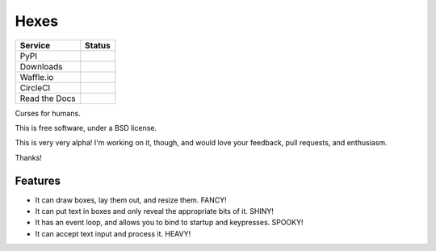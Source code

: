===============================
Hexes
===============================

+---------------+------------------+
| Service       | Status           |
+===============+==================+
| PyPI          | |pypi|           |
+---------------+------------------+
| Downloads     | |pypi-downloads| |
+---------------+------------------+
| Waffle.io     | |waffleio|       |
+---------------+------------------+
| CircleCI      | |circleci|       |
+---------------+------------------+
| Read the Docs | |readthedocs|    |
+---------------+------------------+

Curses for humans.

This is free software, under a BSD license.

This is very very alpha! I'm working on it, though, and would love your
feedback, pull requests, and enthusiasm.

Thanks!

Features
--------

* It can draw boxes, lay them out, and resize them. FANCY!
* It can put text in boxes and only reveal the appropriate bits of it. SHINY!
* It has an event loop, and allows you to bind to startup and keypresses. SPOOKY!
* It can accept text input and process it. HEAVY!

.. |pypi| image:: https://img.shields.io/pypi/v/hexes.svg?style=plastic
                :target: https://pypi.python.org/pypi/hexes
                :alt: 'Latest PyPI version'

.. |pypi-downloads| image:: https://img.shields.io/pypi/dm/hexes.svg?style=plastic
                :target: https://pypi.python.org/pypi/hexes
                :alt: 'Monthly PyPI downloads'

.. |waffleio| image:: https://badge.waffle.io/wlonk/hexes.png?label=ready&title=Ready
                :target: https://waffle.io/wlonk/hexes
                :alt: 'Stories in Ready'

.. |circleci| image:: https://img.shields.io/circleci/project/wlonk/hexes.svg?style=plastic
                :target: https://circleci.com/gh/wlonk/hexes
                :alt: 'Latest build status'

.. |readthedocs| image:: https://readthedocs.org/projects/pip/badge/?style=plastic
                :target: https://hexes.readthedocs.org/
                :alt: 'Latest documentation'
